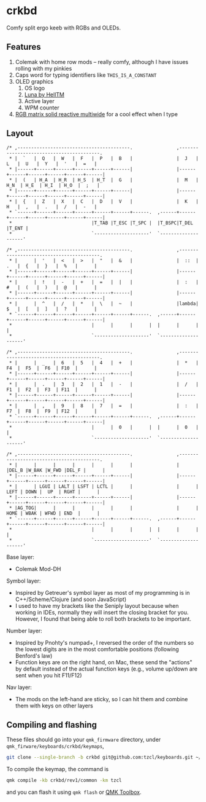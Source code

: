 * crkbd
Comfy split ergo keeb with RGBs and OLEDs.

[[https://i.imgur.com/1qbXIN0.jpg]]

[[https://media.tenor.com/images/77d8121bf69026234988e62ec74de8a4/tenor.gif]]
[[https://media.tenor.com/images/cc515b3b2c4c25195a7536c49a8b3369/tenor.gif]]

** Features
1. Colemak with home row mods -- really comfy, although I have issues rolling with my pinkies
2. Caps word for typing identifiers like =THIS_IS_A_CONSTANT=
3. OLED graphics
   1. OS logo
   2. [[https://github.com/HellSingCoder/qmk_firmware/tree/master/keyboards/sofle/keymaps/helltm][Luna by HellTM]]
   3. Active layer
   4. WPM counter
4. [[https://youtu.be/7f3usatOIKM?t=268][RGB matrix solid reactive multiwide]] for a cool effect when I type

** Layout
#+begin_example
/* ,-----------------------------------------.                ,-----------------------------------------.
 * |  `   |  Q   |  W   |  F   |  P   |  B   |                |  J   |  L   |  U   |  Y   |  '   |  =   |
 * |------+------+------+------+------+------|                |------+------+------+------+------+------|
 * |  (   | H_A  | H_R  | H_S  | H_T  |  G   |                |  M   | H_N  | H_E  | H_I  | H_O  |  ;   |
 * |------+------+------+------+------+------|                |------+------+------+------+------+------|
 * |  {   |  Z   |  X   |  C   |  D   |  V   |                |  K   |  H   |  ,   |  .   |  /   |  -   |
 * `------+------+------+------+------+------+------.  ,------+------+------+------+------+------+------|
 *                             |T_TAB |T_ESC |T_SPC |  |T_BSPC|T_DEL |T_ENT |
 *                             `--------------------'  `--------------------'

/* ,-----------------------------------------.                ,-----------------------------------------.
 * |      |  '   |  <   |  >   |  "   |  &   |                |  ::  |  .   |  {   |  }   |  %   |      |
 * |------+------+------+------+------+------|                |------+------+------+------+------+------|
 * |      |  !   |  -   |  +   |  =   |  |   |                |  :   |  #   |  (   |  )   |  @   |      |
 * |------+------+------+------+------+------|                |------+------+------+------+------+------|
 * |      |  ^   |  /   |  *   |  \   |  ~   |                |lambda|  $   |  [   |  ]   |  ?   |      |
 * `------+------+------+------+------+------+------.  ,------+------+------+------+------+------+------|
 *                             |      |      |      |  |      |      |      |
 *                             `--------------------'  `--------------------'

/* ,-----------------------------------------.                ,-----------------------------------------.
 * |      |  _   |  6   |  5   |  4   |  +   |                |  *   |  F4  |  F5  |  F6  | F10  |      |
 * |------+------+------+------+------+------|                |------+------+------+------+------+------|
 * |      |  .   |  3   |  2   |  1   |  -   |                |  /   |  F1  |  F2  |  F3  | F11  |      |
 * |------+------+------+------+------+------|                |------+------+------+------+------+------|
 * |      |  ,   |  9   |  8   |  7   |  =   |                |  :   |  F7  |  F8  |  F9  | F12  |      |
 * `------+------+------+------+------+------+------.  ,------+------+------+------+------+------+------|
 *                             |      |  0   |      |  |      |  0   |      |
 *                             `--------------------'  `--------------------'

/* ,-----------------------------------------.                ,-----------------------------------------.
 * |      |      |      |      |      |      |                |      |DEL_B |W_BAK |W_FWD |DEL_F |      |
 * |------+------+------+------+------+------|                |------+------+------+------+------+------|
 * |      | LGUI | LALT | LSFT | LCTL |      |                |      | LEFT | DOWN |  UP  | RGHT |      |
 * |------+------+------+------+------+------|                |------+------+------+------+------+------|
 * |AG_TOG|      |      |      |      |      |                |      | HOME | WBAK | WFWD | END  |      |
 * `------+------+------+------+------+------+------.  ,------+------+------+------+------+------+------|
 *                             |      |      |      |  |      |      |      |
 *                             `--------------------'  `--------------------'
#+end_example

Base layer:
+ Colemak Mod-DH

Symbol layer:
+ Inspired by Getreuer's symbol layer as most of my programming is in C++/Scheme/Clojure (and soon JavaScript)
+ I used to have my brackets like the Seniply layout because when working in IDEs, normally they will insert the closing bracket for you. However, I found that being able to roll both brackets to be important.

Number layer:
+ Inspired by Pnohty's numpad+, I reversed the order of the numbers so the lowest digits are in the most comfortable positions (following Benford's law)
+ Function keys are on the right hand, on Mac, these send the "actions" by default instead of the actual function keys (e.g., volume up/down are sent when you hit F11/F12)

Nav layer:
+ The mods on the left-hand are sticky, so I can hit them and combine them with keys on other layers

** Compiling and flashing
These files should go into your =qmk_firmware= directory, under =qmk_firware/keyboards/crkbd/keymaps=,
#+begin_src sh
git clone --single-branch -b crkbd git@github.com:tzcl/keyboards.git ~/projects/qmk_firmware/keyboards/crkbd/keymaps/tzcl
#+end_src

To compile the keymap, the command is
#+begin_src sh
qmk compile -kb crkbd/rev1/common -km tzcl
#+end_src
and you can flash it using =qmk flash= or [[https://github.com/qmk/qmk_toolbox/releases][QMK Toolbox]].
